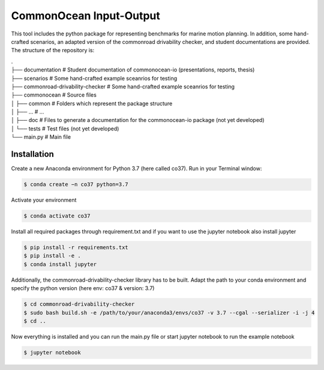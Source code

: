 CommonOcean Input-Output
=====

This tool includes the python package for representing benchmarks for marine motion planning. In addition,
some hand-crafted scenarios, an adapted version of the commonroad drivability checker, and student documentations are provided.
The structure of the repository is:

|   .
|   ├── documentation                   # Student documentation of commonocean-io (presentations, reports, thesis)
|   ├── scenarios                       # Some hand-crafted example sceanrios for testing
|   ├── commonroad-drivability-checker  # Some hand-crafted example sceanrios for testing
|   ├── commonocean                     # Source files
|   │       ├── common                      # Folders which represent the package structure
|   │       ├── ...                         # ...
|   │       ├── doc                         # Files to generate a documentation for the commonocean-io package (not yet developed)
|   │       └── tests                       # Test files (not yet developed)
|   └── main.py                         # Main file       


.. _installation:

Installation
------------

Create a new Anaconda environment for Python 3.7 (here called co37).
Run in your Terminal window:

.. code-block:: console

   $ conda create −n co37 python=3.7

Activate your environment

.. code-block:: console

   $ conda activate co37
   
Install all required packages through requirement.txt and if you want to use the jupyter notebook also install jupyter

.. code-block:: console

   $ pip install -r requirements.txt
   $ pip install -e .
   $ conda install jupyter

Additionally, the commonroad-drivability-checker library has to be built. Adapt the path to your conda environment and specify the python version (here env: co37 & version: 3.7)

.. code-block:: console

   $ cd commonroad-drivability-checker
   $ sudo bash build.sh -e /path/to/your/anaconda3/envs/co37 -v 3.7 --cgal --serializer -i -j 4
   $ cd ..

Now everything is installed and you can run the main.py file or start jupyter notebook to run the example notebook

.. code-block:: console

   $ jupyter notebook
